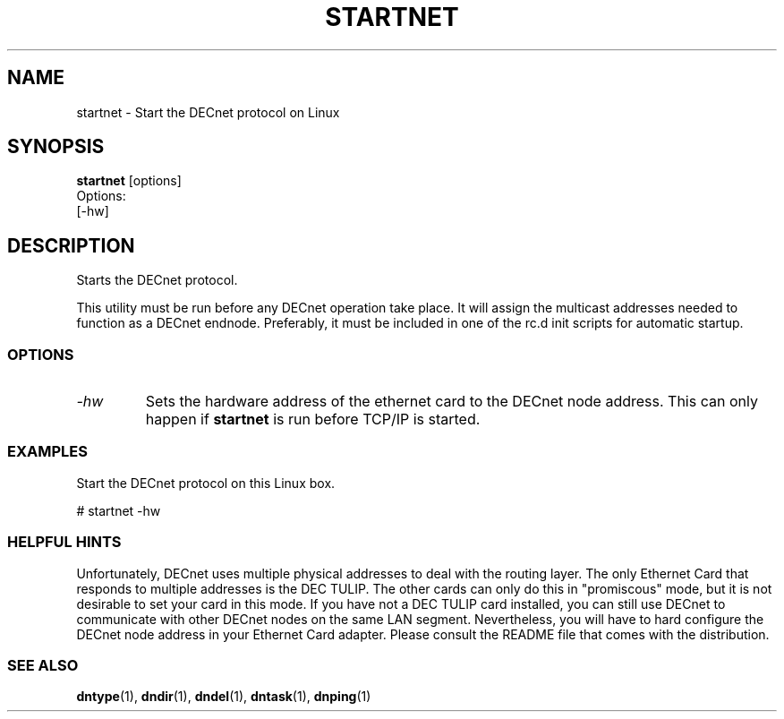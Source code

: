 .TH STARTNET 8 "July 27 1998" "DECnet utilities"

.SH NAME
startnet \- Start the DECnet protocol on Linux

.SH SYNOPSIS
.B startnet
[options]
.br
Options:
.br
[\-hw]
.br
.SH DESCRIPTION
.PP
Starts the DECnet protocol.
.br
 
.br
This utility must be run before any DECnet operation take place. It will 
assign the multicast addresses needed to function as a DECnet endnode.
Preferably, it must be included in one of the rc.d init scripts for automatic
startup.

.SS OPTIONS
.TP
.I "\-hw"
Sets the hardware address of the ethernet card to the DECnet node address.
This can only happen if 
.B startnet
is run before TCP/IP is started.
.SS EXAMPLES
.br
Start the DECnet protocol on this Linux box.
.br

.br
.PP
    # startnet  -hw
.br

.SS HELPFUL HINTS
Unfortunately, DECnet uses multiple physical addresses to deal with the routing
layer. The only Ethernet Card that responds to multiple addresses is the DEC 
TULIP. The other cards can only do this in "promiscous" mode, but it is not
desirable to set your card in this mode. If you have not a DEC TULIP card 
installed, you can still use DECnet to communicate with other DECnet nodes
on the same LAN segment. Nevertheless, you will have to hard configure the
DECnet node address in your Ethernet Card adapter. Please consult the README
file that comes with the distribution.
 
.SS SEE ALSO
.BR dntype "(1), " dndir "(1), " dndel "(1), " dntask "(1), " dnping "(1)" 
